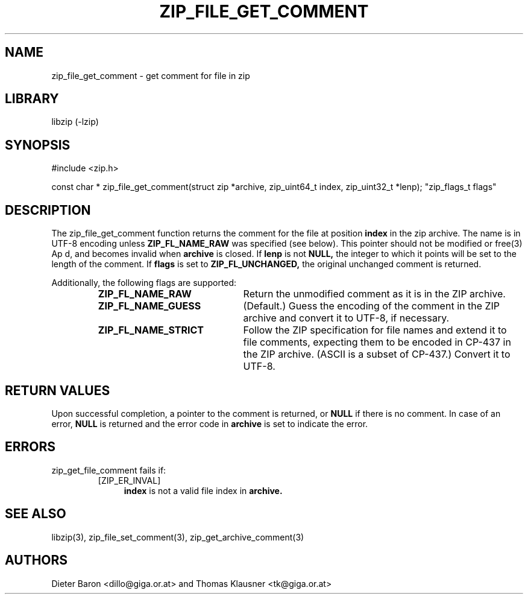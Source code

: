 .\" zip_file_get_comment.mdoc \-- get comment for file in zip
.\" Copyright (C) 2006-2012 Dieter Baron and Thomas Klausner
.\"
.\" This file is part of libzip, a library to manipulate ZIP files.
.\" The authors can be contacted at <libzip@nih.at>
.\"
.\" Redistribution and use in source and binary forms, with or without
.\" modification, are permitted provided that the following conditions
.\" are met:
.\" 1. Redistributions of source code must retain the above copyright
.\"    notice, this list of conditions and the following disclaimer.
.\" 2. Redistributions in binary form must reproduce the above copyright
.\"    notice, this list of conditions and the following disclaimer in
.\"    the documentation and/or other materials provided with the
.\"    distribution.
.\" 3. The names of the authors may not be used to endorse or promote
.\"    products derived from this software without specific prior
.\"    written permission.
.\"
.\" THIS SOFTWARE IS PROVIDED BY THE AUTHORS ``AS IS'' AND ANY EXPRESS
.\" OR IMPLIED WARRANTIES, INCLUDING, BUT NOT LIMITED TO, THE IMPLIED
.\" WARRANTIES OF MERCHANTABILITY AND FITNESS FOR A PARTICULAR PURPOSE
.\" ARE DISCLAIMED.  IN NO EVENT SHALL THE AUTHORS BE LIABLE FOR ANY
.\" DIRECT, INDIRECT, INCIDENTAL, SPECIAL, EXEMPLARY, OR CONSEQUENTIAL
.\" DAMAGES (INCLUDING, BUT NOT LIMITED TO, PROCUREMENT OF SUBSTITUTE
.\" GOODS OR SERVICES; LOSS OF USE, DATA, OR PROFITS; OR BUSINESS
.\" INTERRUPTION) HOWEVER CAUSED AND ON ANY THEORY OF LIABILITY, WHETHER
.\" IN CONTRACT, STRICT LIABILITY, OR TORT (INCLUDING NEGLIGENCE OR
.\" OTHERWISE) ARISING IN ANY WAY OUT OF THE USE OF THIS SOFTWARE, EVEN
.\" IF ADVISED OF THE POSSIBILITY OF SUCH DAMAGE.
.\"
.TH ZIP_FILE_GET_COMMENT 3 "June 23, 2012" NiH
.SH "NAME"
zip_file_get_comment \- get comment for file in zip
.SH "LIBRARY"
libzip (-lzip)
.SH "SYNOPSIS"
#include <zip.h>
.PP
const char *
zip_file_get_comment(struct zip *archive, zip_uint64_t index, zip_uint32_t *lenp); \
"zip_flags_t flags"
.SH "DESCRIPTION"
The
zip_file_get_comment
function returns the comment for the file at position
\fBindex\fR
in the zip archive.
The name is in UTF-8 encoding unless
\fBZIP_FL_NAME_RAW\fR
was specified (see below).
This pointer should not be modified or
free(3)
Ap d,
and becomes invalid when
\fBarchive\fR
is closed.
If
\fBlenp\fR
is not
\fBNULL,\fR
the integer to which it points will be set to the length of the
comment.
If
\fBflags\fR
is set to
\fBZIP_FL_UNCHANGED,\fR
the original unchanged comment is returned.
.PP
Additionally, the following flags are supported:
.RS
.TP 22
\fBZIP_FL_NAME_RAW\fR
Return the unmodified comment as it is in the ZIP archive.
.TP 22
\fBZIP_FL_NAME_GUESS\fR
(Default.)
Guess the encoding of the comment in the ZIP archive and convert it
to UTF-8, if necessary.
.TP 22
\fBZIP_FL_NAME_STRICT\fR
Follow the ZIP specification for file names and extend it to file comments,
expecting them to be encoded in CP-437 in the ZIP archive.
(ASCII is a subset of CP-437.)
Convert it to UTF-8.
.RE
.SH "RETURN VALUES"
Upon successful completion, a pointer to the comment is returned,
or
\fBNULL\fR
if there is no comment.
In case of an error,
\fBNULL\fR
is returned and the error code in
\fBarchive\fR
is set to indicate the error.
.SH "ERRORS"
zip_get_file_comment
fails if:
.RS
.TP 4
[ZIP_ER_INVAL]
\fBindex\fR
is not a valid file index in
\fBarchive.\fR
.RE
.SH "SEE ALSO"
libzip(3),
zip_file_set_comment(3),
zip_get_archive_comment(3)
.SH "AUTHORS"

Dieter Baron <dillo@giga.or.at>
and
Thomas Klausner <tk@giga.or.at>
